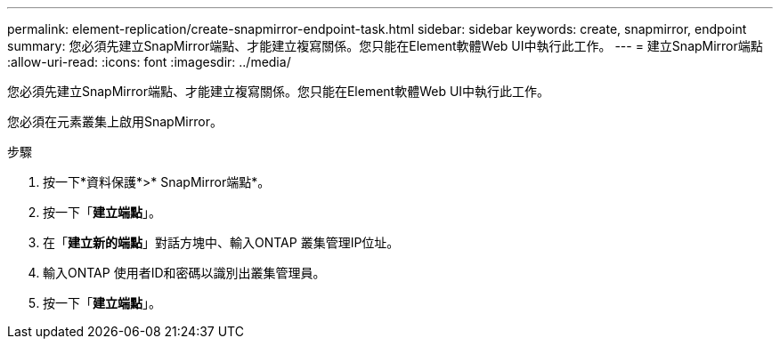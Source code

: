 ---
permalink: element-replication/create-snapmirror-endpoint-task.html 
sidebar: sidebar 
keywords: create, snapmirror, endpoint 
summary: 您必須先建立SnapMirror端點、才能建立複寫關係。您只能在Element軟體Web UI中執行此工作。 
---
= 建立SnapMirror端點
:allow-uri-read: 
:icons: font
:imagesdir: ../media/


[role="lead"]
您必須先建立SnapMirror端點、才能建立複寫關係。您只能在Element軟體Web UI中執行此工作。

您必須在元素叢集上啟用SnapMirror。

.步驟
. 按一下*資料保護*>* SnapMirror端點*。
. 按一下「*建立端點*」。
. 在「*建立新的端點*」對話方塊中、輸入ONTAP 叢集管理IP位址。
. 輸入ONTAP 使用者ID和密碼以識別出叢集管理員。
. 按一下「*建立端點*」。

